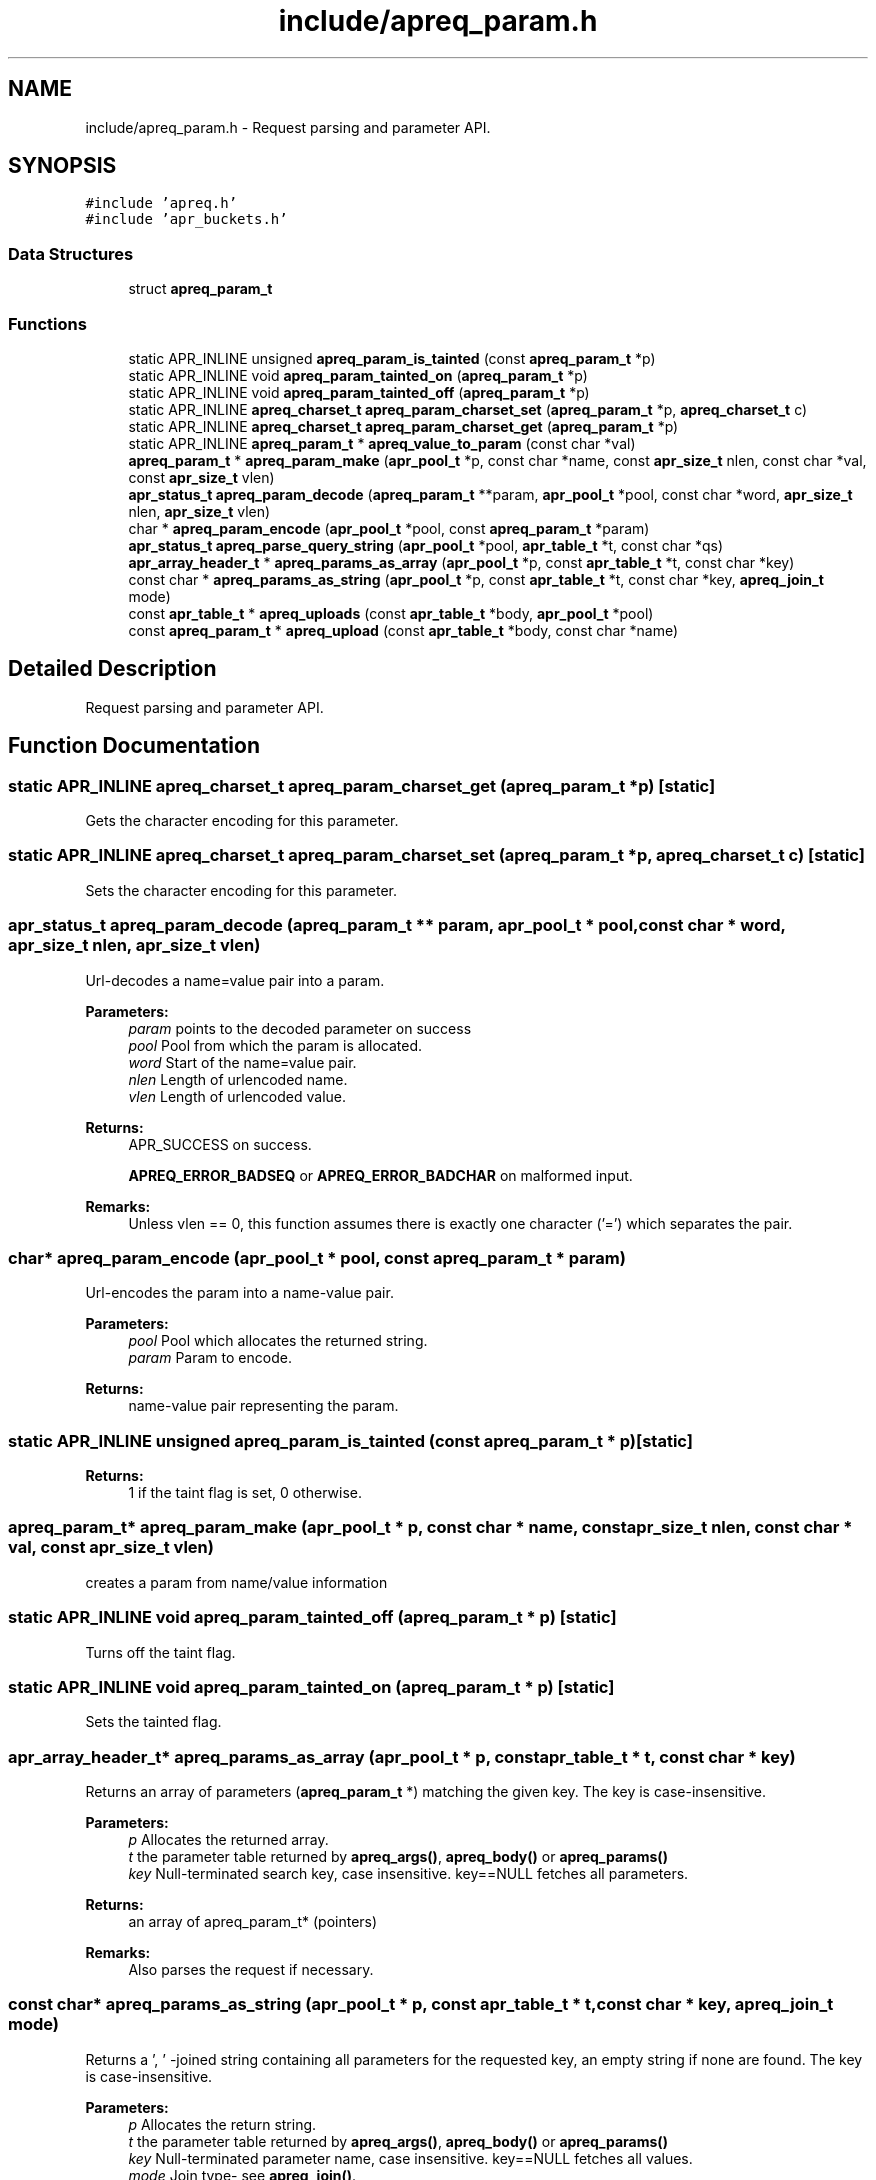 .TH "include/apreq_param.h" 3 "25 Nov 2010" "Version 2.13" "libapreq2" \" -*- nroff -*-
.ad l
.nh
.SH NAME
include/apreq_param.h \- Request parsing and parameter API. 
.SH SYNOPSIS
.br
.PP
\fC#include 'apreq.h'\fP
.br
\fC#include 'apr_buckets.h'\fP
.br

.SS "Data Structures"

.in +1c
.ti -1c
.RI "struct \fBapreq_param_t\fP"
.br
.in -1c
.SS "Functions"

.in +1c
.ti -1c
.RI "static APR_INLINE unsigned \fBapreq_param_is_tainted\fP (const \fBapreq_param_t\fP *p)"
.br
.ti -1c
.RI "static APR_INLINE void \fBapreq_param_tainted_on\fP (\fBapreq_param_t\fP *p)"
.br
.ti -1c
.RI "static APR_INLINE void \fBapreq_param_tainted_off\fP (\fBapreq_param_t\fP *p)"
.br
.ti -1c
.RI "static APR_INLINE \fBapreq_charset_t\fP \fBapreq_param_charset_set\fP (\fBapreq_param_t\fP *p, \fBapreq_charset_t\fP c)"
.br
.ti -1c
.RI "static APR_INLINE \fBapreq_charset_t\fP \fBapreq_param_charset_get\fP (\fBapreq_param_t\fP *p)"
.br
.ti -1c
.RI "static APR_INLINE \fBapreq_param_t\fP * \fBapreq_value_to_param\fP (const char *val)"
.br
.ti -1c
.RI "\fBapreq_param_t\fP * \fBapreq_param_make\fP (\fBapr_pool_t\fP *p, const char *name, const \fBapr_size_t\fP nlen, const char *val, const \fBapr_size_t\fP vlen)"
.br
.ti -1c
.RI "\fBapr_status_t\fP \fBapreq_param_decode\fP (\fBapreq_param_t\fP **param, \fBapr_pool_t\fP *pool, const char *word, \fBapr_size_t\fP nlen, \fBapr_size_t\fP vlen)"
.br
.ti -1c
.RI "char * \fBapreq_param_encode\fP (\fBapr_pool_t\fP *pool, const \fBapreq_param_t\fP *param)"
.br
.ti -1c
.RI "\fBapr_status_t\fP \fBapreq_parse_query_string\fP (\fBapr_pool_t\fP *pool, \fBapr_table_t\fP *t, const char *qs)"
.br
.ti -1c
.RI "\fBapr_array_header_t\fP * \fBapreq_params_as_array\fP (\fBapr_pool_t\fP *p, const \fBapr_table_t\fP *t, const char *key)"
.br
.ti -1c
.RI "const char * \fBapreq_params_as_string\fP (\fBapr_pool_t\fP *p, const \fBapr_table_t\fP *t, const char *key, \fBapreq_join_t\fP mode)"
.br
.ti -1c
.RI "const \fBapr_table_t\fP * \fBapreq_uploads\fP (const \fBapr_table_t\fP *body, \fBapr_pool_t\fP *pool)"
.br
.ti -1c
.RI "const \fBapreq_param_t\fP * \fBapreq_upload\fP (const \fBapr_table_t\fP *body, const char *name)"
.br
.in -1c
.SH "Detailed Description"
.PP 
Request parsing and parameter API. 


.SH "Function Documentation"
.PP 
.SS "static APR_INLINE \fBapreq_charset_t\fP apreq_param_charset_get (\fBapreq_param_t\fP * p)\fC [static]\fP"
.PP
Gets the character encoding for this parameter. 
.SS "static APR_INLINE \fBapreq_charset_t\fP apreq_param_charset_set (\fBapreq_param_t\fP * p, \fBapreq_charset_t\fP c)\fC [static]\fP"
.PP
Sets the character encoding for this parameter. 
.SS "\fBapr_status_t\fP apreq_param_decode (\fBapreq_param_t\fP ** param, \fBapr_pool_t\fP * pool, const char * word, \fBapr_size_t\fP nlen, \fBapr_size_t\fP vlen)"
.PP
Url-decodes a name=value pair into a param.
.PP
\fBParameters:\fP
.RS 4
\fIparam\fP points to the decoded parameter on success 
.br
\fIpool\fP Pool from which the param is allocated. 
.br
\fIword\fP Start of the name=value pair. 
.br
\fInlen\fP Length of urlencoded name. 
.br
\fIvlen\fP Length of urlencoded value.
.RE
.PP
\fBReturns:\fP
.RS 4
APR_SUCCESS on success. 
.PP
\fBAPREQ_ERROR_BADSEQ\fP or \fBAPREQ_ERROR_BADCHAR\fP on malformed input.
.RE
.PP
\fBRemarks:\fP
.RS 4
Unless vlen == 0, this function assumes there is exactly one character ('=') which separates the pair. 
.RE
.PP

.SS "char* apreq_param_encode (\fBapr_pool_t\fP * pool, const \fBapreq_param_t\fP * param)"
.PP
Url-encodes the param into a name-value pair. 
.PP
\fBParameters:\fP
.RS 4
\fIpool\fP Pool which allocates the returned string. 
.br
\fIparam\fP Param to encode. 
.RE
.PP
\fBReturns:\fP
.RS 4
name-value pair representing the param. 
.RE
.PP

.SS "static APR_INLINE unsigned apreq_param_is_tainted (const \fBapreq_param_t\fP * p)\fC [static]\fP"
.PP
\fBReturns:\fP
.RS 4
1 if the taint flag is set, 0 otherwise. 
.RE
.PP

.SS "\fBapreq_param_t\fP* apreq_param_make (\fBapr_pool_t\fP * p, const char * name, const \fBapr_size_t\fP nlen, const char * val, const \fBapr_size_t\fP vlen)"
.PP
creates a param from name/value information 
.SS "static APR_INLINE void apreq_param_tainted_off (\fBapreq_param_t\fP * p)\fC [static]\fP"
.PP
Turns off the taint flag. 
.SS "static APR_INLINE void apreq_param_tainted_on (\fBapreq_param_t\fP * p)\fC [static]\fP"
.PP
Sets the tainted flag. 
.SS "\fBapr_array_header_t\fP* apreq_params_as_array (\fBapr_pool_t\fP * p, const \fBapr_table_t\fP * t, const char * key)"
.PP
Returns an array of parameters (\fBapreq_param_t\fP *) matching the given key. The key is case-insensitive. 
.PP
\fBParameters:\fP
.RS 4
\fIp\fP Allocates the returned array. 
.br
\fIt\fP the parameter table returned by \fBapreq_args()\fP, \fBapreq_body()\fP or \fBapreq_params()\fP 
.br
\fIkey\fP Null-terminated search key, case insensitive. key==NULL fetches all parameters. 
.RE
.PP
\fBReturns:\fP
.RS 4
an array of apreq_param_t* (pointers) 
.RE
.PP
\fBRemarks:\fP
.RS 4
Also parses the request if necessary. 
.RE
.PP

.SS "const char* apreq_params_as_string (\fBapr_pool_t\fP * p, const \fBapr_table_t\fP * t, const char * key, \fBapreq_join_t\fP mode)"
.PP
Returns a ', ' -joined string containing all parameters for the requested key, an empty string if none are found. The key is case-insensitive.
.PP
\fBParameters:\fP
.RS 4
\fIp\fP Allocates the return string. 
.br
\fIt\fP the parameter table returned by \fBapreq_args()\fP, \fBapreq_body()\fP or \fBapreq_params()\fP 
.br
\fIkey\fP Null-terminated parameter name, case insensitive. key==NULL fetches all values. 
.br
\fImode\fP Join type- see \fBapreq_join()\fP. 
.RE
.PP
\fBReturns:\fP
.RS 4
the joined string or NULL on error 
.RE
.PP
\fBRemarks:\fP
.RS 4
Also parses the request if necessary. 
.RE
.PP

.SS "\fBapr_status_t\fP apreq_parse_query_string (\fBapr_pool_t\fP * pool, \fBapr_table_t\fP * t, const char * qs)"
.PP
Parse a url-encoded string into a param table. 
.PP
\fBParameters:\fP
.RS 4
\fIpool\fP pool used to allocate the param data. 
.br
\fIt\fP table to which the params are added. 
.br
\fIqs\fP Query string to url-decode. 
.RE
.PP
\fBReturns:\fP
.RS 4
APR_SUCCESS if successful, error otherwise. 
.RE
.PP
\fBRemarks:\fP
.RS 4
This function uses [&;] as the set of tokens to delineate words, and will treat a word w/o '=' as a name-value pair with value-length = 0. 
.RE
.PP

.SS "const \fBapreq_param_t\fP* apreq_upload (const \fBapr_table_t\fP * body, const char * name)"
.PP
Returns the first param in req->body which has both param->v.name matching key (case insensitive) and param->upload != NULL. 
.PP
\fBParameters:\fP
.RS 4
\fIbody\fP parameter table returned by \fBapreq_body()\fP or \fBapreq_params()\fP 
.br
\fIname\fP Parameter name. key == NULL returns first upload. 
.RE
.PP
\fBReturns:\fP
.RS 4
Corresponding upload, NULL if none found. 
.RE
.PP
\fBRemarks:\fP
.RS 4
Will parse the request as necessary. 
.RE
.PP

.SS "const \fBapr_table_t\fP* apreq_uploads (const \fBapr_table_t\fP * body, \fBapr_pool_t\fP * pool)"
.PP
Returns a table of all params in req->body with non-NULL upload brigades. 
.PP
\fBParameters:\fP
.RS 4
\fIbody\fP parameter table returned by \fBapreq_body()\fP or \fBapreq_params()\fP 
.br
\fIpool\fP Pool which allocates the table struct. 
.RE
.PP
\fBReturns:\fP
.RS 4
Upload table. 
.RE
.PP
\fBRemarks:\fP
.RS 4
Will parse the request if necessary. 
.RE
.PP

.SS "static APR_INLINE \fBapreq_param_t\fP* apreq_value_to_param (const char * val)\fC [static]\fP"
.PP
Upgrades args and body table values to \fBapreq_param_t\fP structs. 
.SH "Author"
.PP 
Generated automatically by Doxygen for libapreq2 from the source code.

